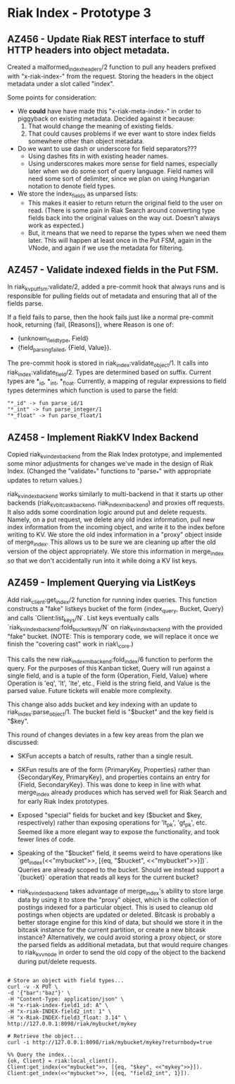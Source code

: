 * Riak Index - Prototype 3

** AZ456 - Update Riak REST interface to stuff HTTP headers into object metadata.
   
   Created a malformed_index_headers/2 function to pull any headers prefixed with "x-riak-index-" from the request. Storing the headers in the object metadata under a slot called "index".
    
   Some points for consideration:
    
   + We *could* have have made this "x-riak-meta-index-" in order to piggyback on existing metadata. Decided against it because:
     1. That would change the meaning of existing fields.
     2. That could causes problems if we ever want to store index fields somewhere other than object metadata.
    
   + Do we want to use dash or underscore for field separators???
     + Using dashes fits in with existing header names.
     + Using underscores makes more sense for field names, especially later when we do some sort of query language. Field names will need some sort of delimiter, since we plan on using Hungarian notation to denote field types.
    
   + We store the index_fields as unparsed lists:
     + This makes it easier to return return the original field to the user on read. (There is some pain in Riak Search around converting type fields back into the original values on the way out. Doesn't always work as expected.)
     + But, it means that we need to reparse the types when we need them later. This will happen at least once in the Put FSM, again in the VNode, and again if we use the metadata for filtering.
   
** AZ457 - Validate indexed fields in the Put FSM.
   
   In riak_kv_put_fsm:validate/2, added a pre-commit hook that always runs and is responsible for pulling fields out of metadata and  ensuring that all of the fields parse. 

   If a field fails to parse, then the hook fails just like a normal pre-commit hook, returning {fail, [Reasons]}, where Reason is one of:
   
   + {unknown_field_type, Field}
   + {field_parsing_failed, {Field, Value}}.

   The pre-commit hook is stored in riak_index:validate_object/1. It calls into riak_index:validate_field/2. Types are determined based on suffix. Current types are *_id, *_int, *_float. Currently, a mapping of regular expressions to field types determines which function is used to parse the field:

   : "*_id" -> fun parse_id/1
   : "*_int" -> fun parse_integer/1
   : "*_float" -> fun parse_float/1

** AZ458 - Implement RiakKV Index Backend
   
   Copied riak_kv_index_backend from the Riak Index prototype, and implemented some minor adjustments for changes we've made in the design of Riak Index. (Changed the "validate_*" functions to "parse_*" with appropriate updates to return values.)

   riak_kv_index_backend works similarly to multi-backend in that it starts up other backends (riak_kv_bitcask_backend, riak_index_mi_backend) and proxies off requests. It also adds some coordination logic around put and delete requests. Namely, on a put request, we delete any old index information, pull new index information from the incoming object, and write it to the index before writing to KV. We store the old index information in a "proxy" object inside of merge_index. This allows us to be sure we are cleaning up after the old version of the object appropriately. We store this information in merge_index so that we don't accidentally run into it  while doing a KV list keys.

** AZ459 - Implement Querying via ListKeys

   Add riak_client:get_index/2 function for running index queries. This function constructs a "fake" listkeys bucket of the form {index_query, Bucket, Query} and calls `Client:list_keys/N`. List keys eventually calls `riak_kv_index_backend:fold_bucket_keys/N` on riak_kv_index_backend with the provided "fake" bucket. (NOTE: This is temporary code, we will replace it once we finish the "covering cast" work in riak\_core.)

  This calls the new riak_index_mi_backend:fold_index/6 function to perform the query. For the purposes of this Kanban ticket, Query will run against a single field, and is a tuple of the form {Operation, Field, Value} where Operation is 'eq', 'lt', 'lte', etc., Field is the string field, and Value is the parsed value. Future tickets will enable more complexity.

  This change also adds bucket and key indexing with an update to riak_index:parse_object/1. The bucket field is "$bucket" and the key field is "$key".

  This round of changes deviates in a few key areas from the plan we discussed:
  + SKFun accepts a batch of results, rather than a single result.

  + SKFun results are of the form {PrimaryKey, Properties} rather than {SecondaryKey, PrimaryKey}, and properties contains an entry for {Field, SecondaryKey}. This was done to keep in line with what merge_index already produces which has served well for Riak Search and for early Riak Index prototypes.

  + Exposed "special" fields for bucket and key ($bucket and $key, respectively) rather than exposing operations for 'lt_pk', 'gt_pk', etc. Seemed like a more elegant way to expose the functionality, and took fewer lines of code.

  + Speaking of the "$bucket" field, it seems weird to have operations like `get_index(<<"mybucket">>, [{eq, "$bucket", <<"mybucket">>}])`. Queries are already scoped to the bucket. Should we instead support a `{bucket}` operation that reads all keys for the current bucket? 

  + riak_kv_index_backend takes advantage of merge_index's ability to store large data by using it to store the "proxy" object, which is the collection of postings indexed for a particular object. This is used to cleanup old postings when objects are updated or deleted. Bitcask is probably a better storage engine for this kind of data, but should we store it in the bitcask instance for the current partition, or create a new bitcask instance? Alternatively, we could avoid storing a proxy object, or store the parsed fields as additional metadata, but that would require changes to riak_kv_vnode in order to send the old copy of the object to the backend during put/delete requests.

#+BEGIN_SRC

 # Store an object with field types...
 curl -v -X PUT \
 -d '{"bar":"baz"}' \
 -H "Content-Type: application/json" \
 -H "x-riak-index-field1_id: A" \
 -H "x-riak-INDEX-field2_int: 1" \
 -H "x-Riak-INDEX-field3_float: 3.14" \
 http://127.0.0.1:8098/riak/mybucket/mykey

 # Retrieve the object...
 curl -i http://127.0.0.1:8098/riak/mybucket/mykey?returnbody=true

 %% Query the index...
 {ok, Client} = riak:local_client().
 Client:get_index(<<"mybucket">>, [{eq, "$key", <<"mykey">>}]).
 Client:get_index(<<"mybucket">>, [{eq, "field2_int", 1}]).

#+END_SRC


